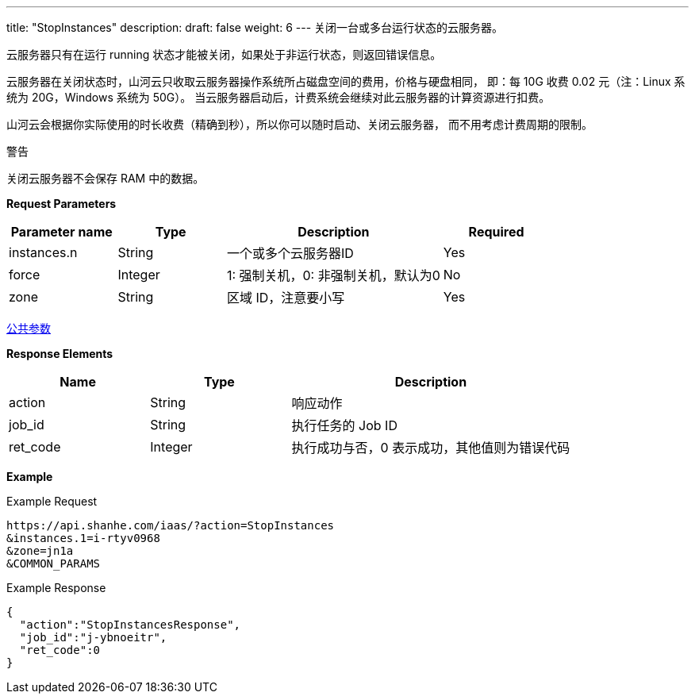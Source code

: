 ---
title: "StopInstances"
description: 
draft: false
weight: 6
---
关闭一台或多台运行状态的云服务器。

云服务器只有在运行 running 状态才能被关闭，如果处于非运行状态，则返回错误信息。

云服务器在关闭状态时，山河云只收取云服务器操作系统所占磁盘空间的费用，价格与硬盘相同， 即：每 10G 收费 0.02 元（注：Linux 系统为 20G，Windows 系统为 50G）。 当云服务器启动后，计费系统会继续对此云服务器的计算资源进行扣费。

山河云会根据你实际使用的时长收费（精确到秒），所以你可以随时启动、关闭云服务器， 而不用考虑计费周期的限制。

警告

关闭云服务器不会保存 RAM 中的数据。

*Request Parameters*

[option="header",cols="1,1,2,1"]
|===
| Parameter name | Type | Description | Required

| instances.n
| String
| 一个或多个云服务器ID
| Yes

| force
| Integer
| 1: 强制关机，0: 非强制关机，默认为0
| No

| zone
| String
| 区域 ID，注意要小写
| Yes
|===

link:../../../parameters/[公共参数]

*Response Elements*

[option="header",cols="1,1,2"]
|===
| Name | Type | Description

| action
| String
| 响应动作

| job_id
| String
| 执行任务的 Job ID

| ret_code
| Integer
| 执行成功与否，0 表示成功，其他值则为错误代码
|===

*Example*

Example Request

----
https://api.shanhe.com/iaas/?action=StopInstances
&instances.1=i-rtyv0968
&zone=jn1a
&COMMON_PARAMS
----

Example Response

----
{
  "action":"StopInstancesResponse",
  "job_id":"j-ybnoeitr",
  "ret_code":0
}
----
